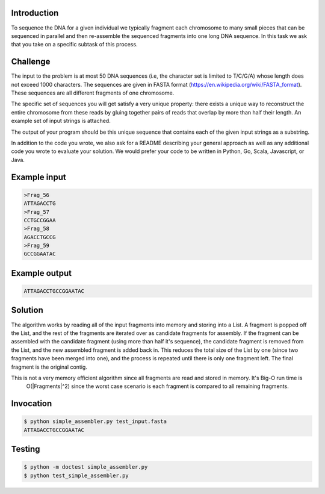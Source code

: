 Introduction
===============
To sequence the DNA for a given individual we typically fragment each chromosome to many small pieces that can be sequenced in parallel and then re-assemble the sequenced fragments into one long DNA sequence. In this task we ask that you take on a specific subtask of this process.

Challenge
===========

The input to the problem is at most 50 DNA sequences (i.e, the character set is limited to T/C/G/A) whose length does not exceed 1000 characters. The sequences are given in FASTA format (https://en.wikipedia.org/wiki/FASTA_format). These sequences are all different fragments of one chromosome.

The specific set of sequences you will get satisfy a very unique property:  there exists a unique way to reconstruct the entire chromosome from these reads by gluing together pairs of reads that overlap by more than half their length. An example set of input strings is attached.

The output of your program should be this unique sequence that contains each of the given input strings as a substring.

In addition to the code you wrote, we also ask for a README describing your general approach as well as any additional code you wrote to evaluate your solution. We would prefer your code to be written in Python, Go, Scala, Javascript, or Java.



Example input
=============

.. code-block:: bash

    >Frag_56
    ATTAGACCTG
    >Frag_57
    CCTGCCGGAA
    >Frag_58
    AGACCTGCCG
    >Frag_59
    GCCGGAATAC

Example output
===============

.. code-block:: bash

    ATTAGACCTGCCGGAATAC

Solution
=========

The algorithm works by reading all of the input fragments into memory and storing into a List.
A fragment is popped off the List, and the rest of the fragments are iterated over as candidate fragments
for assembly.  If the fragment can be assembled with the candidate fragment (using more than half it's sequence),
the candidate fragment is removed from the List, and the new assembled fragment is added back
in.  This reduces the total size of the List by one (since two fragments have been merged into one), and the
process is repeated until there is only one fragment left.  The final fragment is the original contig.

This is not a very memory efficient algorithm since all fragments are read and stored in memory.  It's Big-O run time is
 O(|Fragments|^2) since the worst case scenario is each fragment is compared to all remaining fragments.

Invocation
============

.. code-block:: bash

    $ python simple_assembler.py test_input.fasta
    ATTAGACCTGCCGGAATAC


Testing
========

.. code-block:: bash

    $ python -m doctest simple_assembler.py
    $ python test_simple_assembler.py
